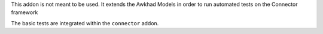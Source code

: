 This addon is not meant to be used. It extends the Awkhad Models
in order to run automated tests on the Connector framework

The basic tests are integrated within the ``connector`` addon.
